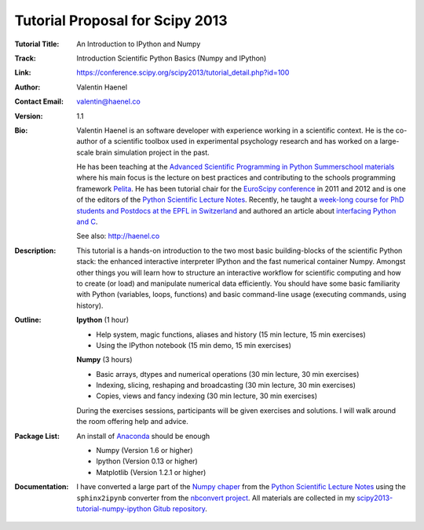 Tutorial Proposal for Scipy 2013
================================

:Tutorial Title: An Introduction to IPython and Numpy
:Track: Introduction Scientific Python Basics (Numpy and IPython)
:Link: https://conference.scipy.org/scipy2013/tutorial_detail.php?id=100
:Author: Valentin Haenel
:Contact Email: valentin@haenel.co
:Version: 1.1
:Bio: Valentin Haenel is an software developer with experience working in a
      scientific context. He is the co-author of a scientific toolbox used in
      experimental psychology research and has worked on a large-scale brain
      simulation project in the past.

      He has been teaching at the `Advanced Scientific Programming in Python
      Summerschool materials <https://python.g-node.org/wiki/>`_ where his main
      focus is the lecture on best practices and contributing to the schools
      programming framework `Pelita <http://aspp.github.com/pelita/>`_. He has
      been tutorial chair for the `EuroScipy conference
      <https://www.euroscipy.org/>`_ in 2011 and 2012 and is one of the editors
      of the `Python Scientific Lecture Notes
      <http://scipy-lectures.github.com/>`_. Recently, he taught a `week-long
      course for PhD students and Postdocs at the EPFL in Switzerland
      <https://github.com/pcp13>`_ and authored an article about `interfacing
      Python and
      C <http://scipy-lectures.github.com/advanced/interfacing_with_c/interfacing_with_c.html>`_.

      See also: http://haenel.co

:Description: This tutorial is a hands-on introduction to the two most basic
              building-blocks of the scientific Python stack: the enhanced
              interactive interpreter IPython and the fast numerical container
              Numpy. Amongst other things you will learn how to structure an
              interactive workflow for scientific computing and how to create
              (or load) and manipulate numerical data efficiently. You should
              have some basic familiarity with Python (variables, loops,
              functions) and basic command-line usage (executing commands,
              using history).
:Outline: **Ipython** (1 hour)

          * Help system, magic functions, aliases and history
            (15 min lecture, 15 min exercises)
          * Using the IPython notebook
            (15 min demo, 15 min exercises)

          **Numpy** (3 hours)

          * Basic arrays, dtypes and numerical operations
            (30 min lecture, 30 min exercises)
          * Indexing, slicing, reshaping and broadcasting
            (30 min lecture, 30 min exercises)
          * Copies, views and fancy indexing
            (30 min lecture, 30 min exercises)

          During the exercises sessions, participants will be given exercises
          and solutions. I will walk around the room offering help and advice.

:Package List: An install of `Anaconda <https://store.continuum.io/>`_ should be enough

               * Numpy (Version 1.6 or higher)
               * Ipython (Version 0.13 or higher)
               * Matplotlib (Version 1.2.1 or higher)

:Documentation: I have converted a large part of the `Numpy chaper
                <http://scipy-lectures.github.io/intro/numpy/index.html>`_ from
                the `Python Scientific Lecture
                Notes <http://scipy-lectures.github.com/>`_ using the
                ``sphinx2ipynb`` converter from the `nbconvert project
                <https://github.com/ipython/nbconvert>`_. All materials are
                collected in my `scipy2013-tutorial-numpy-ipython Gitub
                repository
                <https://github.com/esc/scipy2013-tutorial-numpy-ipython>`_.
